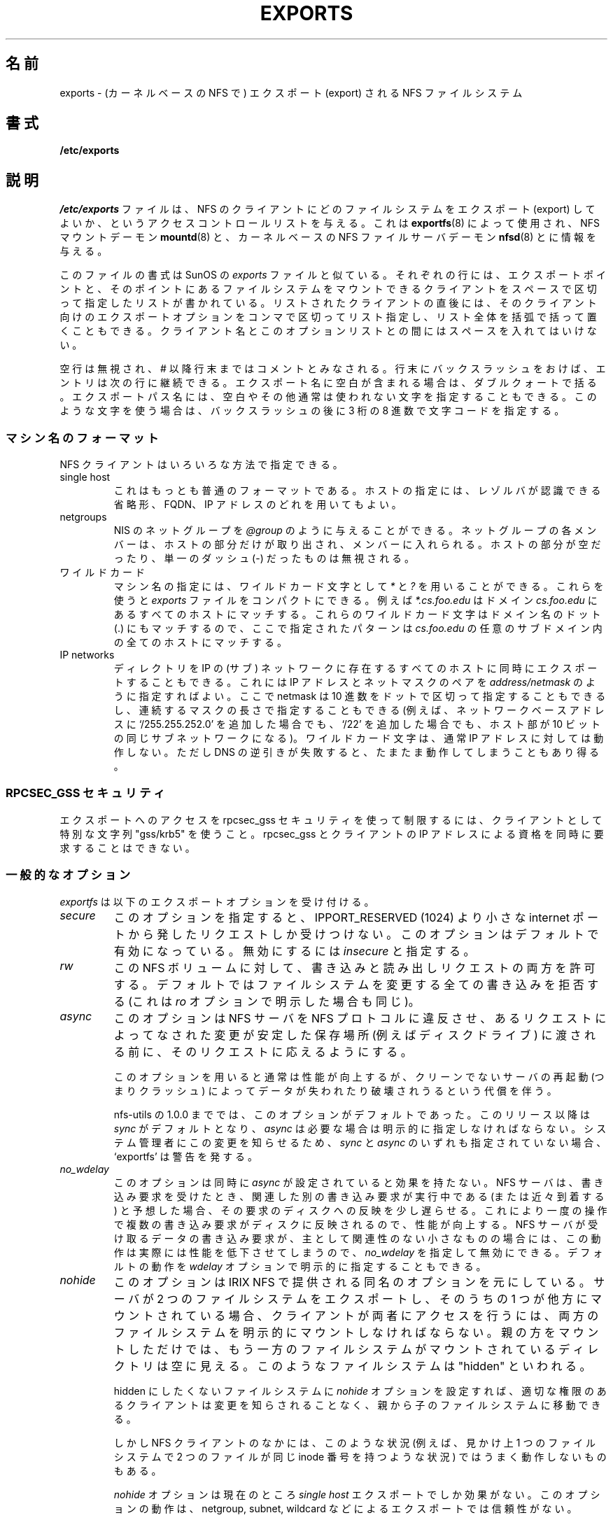 .\" 
.\" Japanese Version Copyright (c) 1997 ISHIOKA Takashi
.\"         all rights reserved.
.\" Translated Mon Sep  8 14:02:18 1997
.\"         by ISHIOKA Takashi
.\" Mon Feb  9 15:16:20 1998: correction
.\" Modified Wed 11 Nov 1998 by NAKANO Takeo <nakano@apm.seikei.ac.jp>
.\" Updated & Modified Sat Jan 12 19:02:55 JST 2002
.\"         by Yuichi SATO <ysato@h4.dion.ne.jp>
.\" Modified Wed 9 Oct 2002 by NAKANO Takeo <nakano@apm.seikei.ac.jp>
.\" Updated & Modified Sun 26 Mar 2006 by Yuichi SATO <ysato444@yahoo.co.jp>
.\"
.TH EXPORTS 5 "28 October 1999"
.UC 5
.\"O .SH NAME
.\"O exports \- NFS file systems being exported (for Kernel based NFS)
.SH 名前
exports \- (カーネルベースの NFS で) エクスポート (export) される NFS ファイルシステム 
.\"O .SH SYNOPSIS
.SH 書式
.B /etc/exports
.\"O .SH DESCRIPTION
.SH 説明
.\"O The file
.\"O .I /etc/exports
.\"O serves as the access control list for file systems which may be
.\"O exported to NFS clients.  It it used by both the NFS mount daemon,
.\"O exported to NFS clients.  It is used by
.\"O .IR exportfs (8)
.\"O to give information to
.\"O .IR mountd (8)
.\"O and to the kernel based NFS file server daemon
.\"O .IR nfsd (8).
.I /etc/exports
ファイルは、
NFS のクライアントにどのファイルシステムをエクスポート (export) してよいか、
というアクセスコントロールリストを与える。
これは
.BR exportfs (8)
によって使用され、NFS マウントデーモン
.BR mountd (8)
と、カーネルベースの NFS ファイルサーバデーモン
.BR nfsd (8)
とに情報を与える。
.PP
.\"O The file format is similar to the SunOS
.\"O .I exports
.\"O file. Each line contains an export point and a whitespace-separated list
.\"O of clients allowed to mount the file system at that point. Each listed
.\"O client may be immediately followed by a parenthesized, comma-separated
.\"O list of export options for that client. No whitespace is permitted
.\"O between a client and its option list.
このファイルの書式は SunOS の
.I exports
ファイルと似ている。
それぞれの行には、エクスポートポイントと、
そのポイントにあるファイルシステムをマウントできるクライアントを
スペースで区切って指定したリストが書かれている。
リストされたクライアントの直後には、
そのクライアント向けのエクスポートオプションをコンマで区切ってリスト指定し、
リスト全体を括弧で括って置くこともできる。
クライアント名とこのオプションリストとの間にはスペースを入れてはいけない。
.PP
.\"O Blank lines are ignored.  A pound sign ("#") introduces a comment to the
.\"O end of the line. Entries may be continued across newlines using a
.\"O backslash. If an export name contains spaces it should be quoted using
.\"O double quotes. You can also specify spaces or other unusual character in
.\"O the export name using a backslash followed by the character code as three
.\"O octal digits.
空行は無視され、# 以降行末まではコメントとみなされる。
行末にバックスラッシュをおけば、エントリは次の行に継続できる。
エクスポート名に空白が含まれる場合は、ダブルクォートで括る。
エクスポートパス名には、
空白やその他通常は使われない文字を指定することもできる。
このような文字を使う場合は、バックスラッシュの後に
3 桁の 8 進数で文字コードを指定する。
.\"O .PP
.\"O .SS Machine Name Formats
.SS マシン名のフォーマット
.\"O NFS clients may be specified in a number of ways:
NFS クライアントはいろいろな方法で指定できる。
.\"O .IP "single host
.IP "single host"
.\"O This is the most common format. You may specify a host either by an
.\"O abbreviated name recognized be the resolver, the fully qualified domain
.\"O name, or an IP address.
これはもっとも普通のフォーマットである。ホストの指定には、
レゾルバが認識できる省略形、FQDN、IP アドレスのどれを用いてもよい。
.\"O .IP "netgroups
.IP "netgroups"
.\"O NIS netgroups may be given as
.\"O .IR @group .
.\"O Only the host part of each
.\"O netgroup members is consider in checking for membership.  Empty host
.\"O parts or those containing a single dash (\-) are ignored.
NIS のネットグループを
.I @group
のように与えることができる。ネットグループの各メンバーは、
ホストの部分だけが取り出され、メンバーに入れられる。
ホストの部分が空だったり、単一のダッシュ (\-) だったものは無視される。
.\"O .IP "wildcards
.IP ワイルドカード
.\"O Machine names may contain the wildcard characters \fI*\fR and \fI?\fR.
.\"O This can be used to make the \fIexports\fR file more compact; for instance,
.\"O \fI*.cs.foo.edu\fR matches all hosts in the domain
.\"O \fIcs.foo.edu\fR.  As these characters also match the dots in a domain
.\"O name, the given pattern will also match all hosts within any subdomain
.\"O of \fIcs.foo.edu\fR.
マシン名の指定には、ワイルドカード文字として \fI*\fP と \fI?\fP を
用いることができる。これらを使うと \fIexports\fR ファイルをコンパクトにできる。
例えば \fI*.cs.foo.edu\fR はドメイン \fIcs.foo.edu\fR にあるすべての
ホストにマッチする。
これらのワイルドカード文字はドメイン名のドット (.) にもマッチするので、
ここで指定されたパターンは \fIcs.foo.edu\fR の任意のサブドメイン内の
全てのホストにマッチする。
.\"O .IP "IP networks
.IP "IP networks"
.\"O You can also export directories to all hosts on an IP (sub-) network
.\"O simultaneously. This is done by specifying an IP address and netmask pair
.\"O as
.\"O .IR address/netmask
.\"O where the netmask can be specified in dotted-decimal format, or as a
.\"O contiguous mask length (for example, either `/255.255.252.0' or `/22' appended
.\"O to the network base address result in identical subnetworks with 10 bits of
.\"O host). Wildcard characters generally do not work on IP addresses, though they
.\"O may work by accident when reverse DNS lookups fail.
ディレクトリを IP の (サブ) ネットワークに存在するすべてのホストに
同時にエクスポートすることもできる。
これには IP アドレスとネットマスクのペアを
.I address/netmask
のように指定すればよい。
ここで netmask は 10 進数をドットで区切って指定することもできるし、
連続するマスクの長さで指定することもできる
(例えば、ネットワークベースアドレスに `/255.255.252.0' を追加した場合でも、
`/22' を追加した場合でも、ホスト部が 10 ビットの同じサブネットワークになる)。
ワイルドカード文字は、通常 IP アドレスに対しては動作しない。
ただし DNS の逆引きが失敗すると、たまたま動作してしまうこともあり得る。
'''.TP
'''.B =public
.\"O '''This is a special ``hostname'' that identifies the given directory name
.\"O '''as the public root directory (see the section on WebNFS in
.\"O '''.BR nfsd (8)
.\"O '''for a discussion of WebNFS and the public root handle). When using this
.\"O '''convention,
.\"O '''.B =public
.\"O '''must be the only entry on this line, and must have no export options
.\"O '''associated with it. Note that this does
.\"O '''.I not
.\"O '''actually export the named directory; you still have to set the exports
.\"O '''options in a separate entry.
''' これは特殊な意味を持つ「ホスト名」で、その前に与えられたディレクトリ
''' が public root ディレクトリであることを示す (WebNFS と
''' public root ハンドルの詳細に関しては
''' .BR nfsd (8)
''' の WebNFS のセクションを参照のこと)。この書式を用いる際には、
''' .B =public
''' がその行での唯一のホスト名エントリでなければならない。また
''' エクスポートオプションを指定してはならない。この指定によって、
''' ディレクトリが実際にエクスポートされるわけでは\fBない\fPことに
''' 注意すること。エクスポートオプションを、
''' これとは別のエントリで指定する必要がある。
'''.PP
.\"O '''The public root path can also be specified by invoking
.\"O '''.I nfsd
.\"O '''with the
.\"O '''.B \-\-public\-root
.\"O '''option. Multiple specifications of a public root will be ignored.
''' public root パスは
''' .I nfsd
''' を
''' .B \-\-public\-root
''' オプションを指定して起動することによっても指定できる。
''' public root の複数指定は無視される。
.\"O .PP
.\"O .SS RPCSEC_GSS security
.SS RPCSEC_GSS セキュリティ
.\"O To restrict access to an export using rpcsec_gss security, use the special
.\"O string "gss/krb5" as the client.  It is not possible to simultaneously require
.\"O rpcsec_gss and to make requirements on the IP address of the client.
エクスポートへのアクセスを rpcsec_gss セキュリティを使って制限するには、
クライアントとして特別な文字列 "gss/krb5" を使うこと。
rpcsec_gss とクライアントの IP アドレスによる資格を
同時に要求することはできない。
.PP
.\"O .SS General Options
.SS 一般的なオプション
.\"O .IR exportfs
.\"O understands the following export options:
.I exportfs
は以下のエクスポートオプションを受け付ける。
.TP
.IR secure "\*d
.\"O This option requires that requests originate on an internet port less
.\"O than IPPORT_RESERVED (1024). This option is on by default. To turn it
.\"O off, specify
.\"O .IR insecure .
このオプションを指定すると、IPPORT_RESERVED (1024) より小さな
internet ポートから発したリクエストしか受けつけない。
このオプションはデフォルトで有効になっている。
無効にするには
.I insecure
と指定する。
.TP
.I rw
.\"O Allow both read and write requests on this NFS volume. The
.\"O default is to disallow any request which changes the filesystem.
.\"O This can also be made explicit by using
.\"O the
.\"O .IR ro " option.
この NFS ボリュームに対して、書き込みと読み出しリクエストの両方を許可する。
デフォルトではファイルシステムを変更する全ての書き込みを拒否する
(これは
.I ro 
オプションで明示した場合も同じ)。
.TP
.I async
.\"O This option allows the NFS server to violate the NFS protocol and
.\"O reply to requests before any changes made by that request have been
.\"O committed to stable storage (e.g. disc drive).
このオプションは NFS サーバを NFS プロトコルに違反させ、
あるリクエストによってなされた変更が安定した保存場所
(例えばディスクドライブ) に渡される前に、
そのリクエストに応えるようにする。

.\"O Using this option usually improves performance, but at the cost that
.\"O an unclean server restart (i.e. a crash) can cause data to be lost or
.\"O corrupted.
このオプションを用いると通常は性能が向上するが、
クリーンでないサーバの再起動 (つまりクラッシュ)
によってデータが失われたり破壊されうるという代償を伴う。

.\"O In releases of nfs-utils upto and including 1.0.0, this option was the
.\"O default.  In this and future releases,
.\"O .I sync
.\"O is the default, and
.\"O .I async
.\"O must be explicit requested if needed.
.\"O To help make system adminstrators aware of this change, 'exportfs'
.\"O will issue a warning if neither
.\"O .I sync
.\"O nor
.\"O .I async
.\"O is specified.
nfs-utils の 1.0.0 まででは、このオプションがデフォルトであった。
このリリース以降は
.I sync
がデフォルトとなり、
.I async
は必要な場合は明示的に指定しなければならない。
システム管理者にこの変更を知らせるため、
.I sync
と
.I async
のいずれも指定されていない場合、`exportfs' は警告を発する。
.TP
.I no_wdelay
.\"O This option has no effect if
.\"O .I async
.\"O is also set.  The NFS server will normally delay committing a write request
.\"O to disc slightly if it suspects that another related write request may be in
.\"O progress or may arrive soon.  
このオプションは同時に
.I async
が設定されていると効果を持たない。
NFS サーバは、書き込み要求を受けたとき、
関連した別の書き込み要求が実行中である (または近々到着する) と予想した場合、
その要求のディスクへの反映を少し遅らせる。
.\"O This allows multiple write requests to
.\"O be committed to disc with the one operation which can improve
.\"O performance.  If an NFS server received mainly small unrelated
.\"O requests, this behaviour could actually reduce performance, so
.\"O .IR no_wdelay
.\"O is available to turn it off.
これにより一度の操作で複数の書き込み要求が
ディスクに反映されるので、性能が向上する。
NFS サーバが受け取るデータの書き込み要求が、
主として関連性のない小さなものの場合には、
この動作は実際には性能を低下させてしまうので、
.I no_wdelay
を指定して無効にできる。
.\"O The default can be explicitly requested with the
.\"O .IR wdelay " option.
デフォルトの動作を
.I wdelay
オプションで明示的に指定することもできる。
.TP
.I nohide
.\"O This option is based on the option of the same name provided in IRIX
.\"O NFS.  Normally, if a server exports two filesystems one of which is
.\"O mounted on the other, then the client will have to mount both
.\"O filesystems explicitly to get access to them.  If it just mounts the
.\"O parent, it will see an empty directory at the place where the other
.\"O filesystem is mounted.  That filesystem is "hidden".
このオプションは IRIX NFS で提供される同名のオプションを元にしている。
サーバが 2 つのファイルシステムをエクスポートし、
そのうちの 1 つが他方にマウントされている場合、
クライアントが両者にアクセスを行うには、
両方のファイルシステムを明示的にマウントしなければならない。
親の方をマウントしただけでは、
もう一方のファイルシステムがマウントされているディレクトリは空に見える。
このようなファイルシステムは "hidden" といわれる。

.\"O Setting the
.\"O .I nohide
.\"O option on a filesystem causes it not to be hidden, and an
.\"O appropriately authorised client will be able to move from the parent to
.\"O that filesystem without noticing the change.
hidden にしたくないファイルシステムに
.I nohide
オプションを設定すれば、
適切な権限のあるクライアントは変更を知らされることなく、
親から子のファイルシステムに移動できる。

.\"O However, some NFS clients do not cope well with this situation as, for
.\"O instance, it is then possible for two files in the one apparent
.\"O filesystem to have the same inode number.
しかし NFS クライアントのなかには、
このような状況 (例えば、見かけ上 1 つのファイルシステムで
2 つのファイルが同じ inode 番号を持つような状況)
ではうまく動作しないものもある。

.\"O The
.\"O .I nohide
.\"O option is currently only effective on
.\"O .I "single host
.\"O exports.  It does not work reliably with netgroup, subnet, or wildcard
.\"O exports. 
.I nohide
オプションは現在のところ
.I "single host"
エクスポートでしか効果がない。
このオプションの動作は、
netgroup, subnet, wildcard
などによるエクスポートでは信頼性がない。

.\"O This option can be very useful in some situations, but it should be
.\"O used with due care, and only after confirming that the client system
.\"O copes with the situation effectively.
このオプションは状況によってはとても便利であるが、よく注意して、
かつクライアントシステムがその状況下で効果的に動作することを確認した後で
使うべきである。

.\"O The option can be explicitly disabled with
.\"O .IR hide .
このオプションは
.I hide 
で明示的に無効にできる。
.TP
.I no_subtree_check
.\"O This option disables subtree checking, which has mild security
.\"O implications, but can improve reliability is some circumstances.
このオプションのサブツリーのチェックを無効にする。
これには簡単なセキュリティの意味もあるが、
環境によっては信頼性を向上させることもできる。

.\"O If a subdirectory of a filesystem is exported, but the whole
.\"O filesystem isn't then whenever a NFS request arrives, the server must
.\"O check not only that the accessed file is in the appropriate filesystem
.\"O (which is easy) but also that it is in the exported tree (which is
.\"O harder). This check is called the
.\"O .IR subtree_check .
ファイルシステムのサブディレクトリがエクスポートされているが、
ファイルシステム全体がエクスポートされていない場合、
NFS リクエストがくると、サーバは対応するファイルシステムに
アクセスされたファイルがあるかをチェックするだけでなく (これは簡単)、
エクスポートされたツリーのなかにあるかもチェックしなければならない
(これは難しい)。
このチェックは
.I subtree_check 
とよばれる。

.\"O In order to perform this check, the server must include some
.\"O information about the location of the file in the "filehandle" that is
.\"O given to the client.  This can cause problems with accessing files that
.\"O are renamed while a client has them open (though in many simple cases
.\"O it will still work).
このチェックを行うには、サーバはクライアントに渡す
「ファイルハンドル」に、ファイルの場所に関する情報を入れなければならない。
こうすると、クライアントがファイルをオープンしている間に、
アクセスしているファイルの名前が変更されると問題が起こる
(ただし多くの簡単なケースでは動作する)。

.\"O subtree checking is also used to make sure that files inside
.\"O directories to which only root has access can only be accessed if the
.\"O filesystem is exported with
.\"O .I no_root_squash
.\"O (see below), even the file itself allows more general access.
サブツリーのチェックは、
ファイルシステムが
.I no_root_squash
(下記参照) でエクスポートされていて、
ファイル自身にはより一般的なアクセス権がある場合に、
root しかアクセスできないディレクトリ内のファイルが
root によってのみアクセスされているかを確認するのにも使える。

.\"O As a general guide, a home directory filesystem, which is normally
.\"O exported at the root and may see lots of file renames, should be
.\"O exported with subtree checking disabled.  A filesystem which is mostly
.\"O readonly, and at least doesn't see many file renames (e.g. /usr or
.\"O /var) and for which subdirectories may be exported, should probably be
.\"O exported with subtree checks enabled.
.\"O 
.\"O exported at the root の意味がよくわからない。
.\"O 
一般的な指針として、ホームディレクトリは
サブツリーのチェックを無効にしてエクスポートすべきである
(通常各ユーザの親ディレクトリのレベルでエクスポートされ、
かつファイル名の変更が多いため)。
大抵は読み込みのみで、ほとんどファイル名の変更が行われない
ファイルシステム (たとえば /usr や /var) で、
それらのサブディレクトリがエクスポートされるような場合には、
サブツリーのチェックを有効にしてエクスポートした方がよいかもしれない。

.\"O The default of having subtree checks enabled, can be explicitly
.\"O requested with
.\"O .IR subtree_check .
サブツリーのチェックを行うデフォルトの動作は、
.I subtree_check
で明示的に指定することもできる。

.TP
.I insecure_locks
.TP
.I no_auth_nlm
.\"O This option (the two names are synonymous) tells the NFS server not to require authentication of
.\"O locking requests (i.e. requests which use the NLM protocol).  Normally
.\"O the NFS server will require a lock request to hold a credential for a
.\"O user who has read access to the file.  With this flag no access checks
.\"O will be performed.
このオプション (2 つのオプション名は同じ意味) を指定すると、
NFS はロック要求 (NLM プロトコルを使った要求)
の際に認証を必要としなくなる。
通常 NFS サーバは、ファイルの読み取りアクセス権限を持つユーザに対し、
信用証明 (credential) を保持するために、ロック要求を必要とする。
このフラグを指定すると、アクセスチェックが行われない。

.\"O Early NFS client implementations did not send credentials with lock
.\"O requests, and many current NFS clients still exist which are based on
.\"O the old implementations.  Use this flag if you find that you can only
.\"O lock files which are world readable.
初期の NFS クライアントの実装ではロック要求の際に信用証明を送らなかったが、
現在でもこのような昔の実装を元にした多くの NFS クライアントが存在する。
全ての人が読み込み可能なファイルのみをロックしたい場合は、
このフラグを使うこと。

.\"O The default behaviour of requiring authentication for NLM requests can
.\"O be explicitly requested with either of the synonymous
.\"O .IR auth_nlm ,
.\"O or
.\"O .IR secure_locks .
NLM 要求の際に認証を求めるデフォルトの動作は、
同じ意味をもつ
.I auth_nlm
または
.I secure_locks
のどちらか (意味は全く同じ) で明示的に指定できる。

'''.TP
'''.I noaccess
.\"O '''This makes everything below the directory inaccessible for the named
.\"O '''client.  This is useful when you want to export a directory hierarchy to
.\"O '''a client, but exclude certain subdirectories. The client's view of a
.\"O '''directory flagged with noaccess is very limited; it is allowed to read
.\"O '''its attributes, and lookup `.' and `..'. These are also the only entries
.\"O '''returned by a readdir.
''' このオプションを付けたクライアントは、そのディレクトリ以下のすべての
''' ファイルに対してアクセスできなくなる。あるディレクトリ階層を
''' クライアントにエクスポートするとき、特定のサブディレクトリを除きたい
''' 場合などに便利である。 noaccess フラグが付いたディレクトリの
''' クライアントからの見え方は、非常に制限されたものとなる。
''' ディレクトリ属性と、 `.' および `..' の閲覧だけが許される。
''' readdir に対して返されるエントリもこの 2 つだけになる。
'''.TP
'''.IR link_relative
.\"O '''Convert absolute symbolic links (where the link contents start with a
.\"O '''slash) into relative links by prepending the necessary number of ../'s
.\"O '''to get from the directory containing the link to the root on the
.\"O '''server.  This has subtle, perhaps questionable, semantics when the file
.\"O '''hierarchy is not mounted at its root.
''' 絶対パス形式のシンボリックリンクを相対パス形式のリンクに変換する
''' (絶対パス形式とは、リンクの内容が "/" で始まるものである)。
''' 変換は次のように行われる。
''' まずリンクが置かれているディレクトリの、サーバのルートからの
''' 深さを取得する。そしてその数だけ '../' を絶対リンクの前に付加する。
''' マウントポイントのルートからの位置が異なる場合、
''' この変換には微妙な (おそらく障害の原因となる) あいまいさが
''' 含まれる可能性がある。
'''.TP
'''.IR link_absolute
.\"O '''Leave all symbolic link as they are. This is the default operation.
''' 全てのシンボリックリンクをそのままにする。 これがデフォルトである。
.\"O 
.TP
.IR mountpoint= path
.TP
.I mp
.\"O This option makes it possible to only export a directory if it has
.\"O successfully been mounted.
.\"O If no path is given (e.g.
.\"O .IR mountpoint " or " mp )
.\"O then the export point must also be a mount point.  If it isn't then
.\"O the export point is not exported.  This allows you to be sure that the
.\"O directory underneath a mountpoint will never be exported by accident
.\"O if, for example, the filesystem failed to mount due to a disc error.
このオプションを使うと、マウントに成功した場合にのみ、
そのディレクトリをエクスポートできる。
パスが指定されない場合 (たとえば
.IR mountpoint " または " mp
の場合)、エクスポートポイントはマウントポイントでなければならない。
そうでなければ、エクスポートポイントはエクスポートされない。
これにより、マウントポイント以下のディレクトリが、
事故によってエクスポートされてしまわないようにすることができる。
ここでいう事故とは、例えばディスクエラーによって
ファイルシステムがマウントに失敗するような場合である。

.\"O If a path is given (e.g.
.\"O .IR mountpoint= "/path or " mp= /path)
.\"O then the nominted path must be a mountpoint for the exportpoint to be
.\"O exported.
.\"Osato: 
.\"Osato: nominted は mounted の間違い？
.\"Osato: ここの訳は全体的に自身なし。
.\"Osato: 
パスが指定される場合 (たとえば
.IR mountpoint= "/path または " mp= /path
の場合)、マウントされるパスは、
エクスポートされるエクスポートポイントに対応する
マウントポイントでなければならない。

.TP
.IR fsid= num
.\"O This option forces the filesystem identification portion of the file
.\"O handle and file attributes used on the wire to be
.\"O .I num
.\"O instead of a number derived from the major and minor number of the
.\"O block device on which the filesystem is mounted.  Any 32 bit number
.\"O can be used, but it must be unique amongst all the exported filesystems.
.\"Osato: 
.\"Osato: filesystem identification porting が
.\"Osato: file handle, file attributes の両方にかかっていると
.\"Osato: 考えて訳しているが、正しいか自身なし。
.\"Osato: on the wire の訳は「通信で使われる」でよいか。
.\"Osato: 
このオプションは、通信で使用されるファイルハンドルとファイル属性の
ファイルシステム識別部として、
ファイルシステムがマウントされているブロックデバイスの
メジャー番号とマイナー番号から導き出された数ではなく、
.I num
を使う。
任意の 32 ビットの数値が使えるが、
エクスポートされるファイルシステム間で一意 (unique) でなければならない。

.\"O This can be useful for NFS failover, to ensure that both servers of
.\"O the failover pair use the same NFS file handles for the shared filesystem
.\"O thus avoiding stale file handles after failover.
これは NFS のフェイルオーバー (failover, 代替引き継ぎ) で役立つ。
フェイルオーバーのペアとなる両方のサーバーが、
共有されるファイルシステムに対して
同じ NFS ファイルハンドルを使うことが保証されるので、
フェイルオーバー後にファイルハンドルが失効するのを避けることができる。

.\"O Some Linux filesystems are not mounted on a block device; exporting
.\"O these via NFS requires the use of the
.\"O .I fsid
.\"O option (although that may still not be enough).
Linux のファイルシステムの中には、
ブロックデバイスにマウントされていないものもある。
これらのファイルシステムを NFS でエクスポートするには、
.I fsid
オプションを使う必要がある (ただし、このオプションはまだ充分ではない)。

.\"O The value  0 has a special meaning when use with NFSv4.  NFSv4 has a
.\"O concept of a root of the overall exported filesystem. The export point
.\"O exported with fsid=0 will be used as this root.
値 0 は NFSv4 で使う場合には特別な意味を持つ。
NFSv4 にはエクスポートされるファイルシステム全体のルートという概念がある。
fsid=0 でエクスポートされたエクスポートポイントは、
このルートとして使用される。

.\"O .SS User ID Mapping
.SS ユーザ ID のマッピング
.PP
.\"O .I nfsd
.\"O bases its access control to files on the server machine on the uid and
.\"O gid provided in each NFS RPC request. The normal behavior a user would
.\"O expect is that she can access her files on the server just as she would
.\"O on a normal file system. This requires that the same uids and gids are
.\"O used on the client and the server machine. This is not always true, nor
.\"O is it always desirable.
サーバマシン上のファイルに対する
.I nfsd
によるアクセスコントロールは、
それぞれの NFS RPC request の際に与えられる uid と gid に基づいている。
ユーザは通常、
サーバ上にある自分のファイルには、それが普通のファイルシステム上に
あるのと同様にアクセス可能であることを期待している。
これにはクライアントとサーバ上で用いられる uid と gid がそれぞれ
同じである必要があるが、
これは常に真であるとは限らず、望ましいとも限らない。
.PP
.\"O Very often, it is not desirable that the root user on a client machine
.\"O is also treated as root when accessing files on the NFS server. To this
.\"O end, uid 0 is normally mapped to a different id: the so-called
.\"O anonymous or
.\"O .I nobody
.\"O uid. This mode of operation (called `root squashing') is the default,
.\"O and can be turned off with
.\"O .IR no_root_squash .
クライアントマシンの root が NFS サーバのファイルにアクセスするとき、
サーバの root として扱われてしまうのは、ほとんどの場合は望ましくない。
このため uid 0 は普通は別の id (anonymous や
.I nobody
uid) にマッピングされる。
この動作は  `root squashing' と呼ばれるが、これがデフォルトである。
.I no_root_squash 
を使えばオフにすることができる。
.PP
.\"O By default,
.\"O '''.I nfsd
.\"O '''tries to obtain the anonymous uid and gid by looking up user
.\"O '''.I nobody
.\"O '''in the password file at startup time. If it isn't found, a uid and gid
.\"O .I exportfs
.\"O chooses a uid and gid
.\"O of -2 (i.e. 65534) for squashed access. These values can also be overridden by
.\"O the
.\"O .IR anonuid " and " anongid
.\"O options.
デフォルトでは、
''' .I nfsd
''' は 
''' 起動時に password ファイル中の
''' .I nobody
''' ユーザを参照して、
''' anonymous の uid と gid を得ようとする。
''' もしそれが見つからない場合には、
.I exportfs
は squash アクセスに -2 (つまり 65534) という uid と gid を用いる。
これらの数値は 
.IR anonuid " と " anongid
オプションによって変更できる。
'''.PP
.\"O '''In addition to this, 
.\"O '''.I nfsd
.\"O '''lets you specify arbitrary uids and gids that should be mapped to user
.\"O '''nobody as well. 
.\"O Finally, you can map all user requests to the
.\"O anonymous uid by specifying the
.\"O .IR all_squash " option.
''' これに加え、
''' .I nfsd
''' によって nobody に割り当てるべき適当な
''' uid と gid とを指定することもできる。
最後に、
.I all_squash 
オプションを指定すれば、
全ての user request を anonymous uid に割り当てることもできる。
'''.PP 
.\"O '''For the benefit of installations where uids differ between different
.\"O '''machines, 
.\"O '''.I nfsd
.\"O '''provides several mechanism to dynamically map server uids to client
.\"O '''uids and vice versa: static mapping files, NIS-based mapping, and
.\"O '''.IR ugidd -based
.\"O '''mapping.
''' マシンごとに uid が異なるような場合への導入を容易にするため、
''' .I nfsd
''' ではサーバの uid をクライアントの uid に (あるいはその逆に) 
''' 動的にマッピングする手法をいくつか提供している。
''' 静的なマッピングファイル、 NIS ベースのマッピング、
''' .I ugidd
''' ベースのマッピング、である。
''' .PP
.\"O '''.IR ugidd -based
.\"O '''mapping is enabled with the 
.\"O '''.I map_daemon
.\"O '''option, and uses the UGID RPC protocol. For this to work, you have to run
.\"O '''the
.\"O '''.IR ugidd (8)
.\"O '''mapping daemon on the client host. It is the least secure of the three methods,
.\"O '''because by running
.\"O '''.IR ugidd ,
.\"O '''everybody can query the client host for a list of valid user names. You
''' .I ugidd
''' ベースのマッピングは
''' .I map_daemon
''' オプションを指定して UGID RPC プロトコルを使えば可能となる。
''' このプロトコルを動かすにはクライアントで
''' .IR ugidd (8)
''' mapping デーモンを動作させる必要がある。
''' これは 3 つある方法の中で、セキュリティ的には最悪である。
''' なぜなら
''' .I ugidd
''' を動作させると、誰でもクライアントに問い合わせて、有効なユーザ名の
''' リストを入手できてしまうからである。
.\"O '''can protect yourself by restricting access to
.\"O '''.I ugidd
.\"O '''to valid hosts only. This can be done by entering the list of valid
.\"O '''hosts into the
.\"O '''.I hosts.allow
.\"O '''or 
.\"O '''.I hosts.deny
.\"O '''file. The service name is
.\"O '''.IR ugidd .
.\"O '''For a description of the file's syntax, please read
.\"O '''.IR hosts_access (5).
''' .I ugidd
''' へのアクセスを特定のホストのみに制限して、身を守ることもできる。
''' これには許可するホストのリストを
''' .I hosts.allow
''' または
''' .I hosts.deny
''' ファイルに記述すればよい。サービス名は
''' .I ugidd
''' である。これらのファイルの文法については、
''' .IR hosts_access (5)
''' を参照してほしい。
'''.PP
.\"O '''Static mapping is enabled by using the
.\"O '''.I map_static
.\"O '''option, which takes a file name as an argument that describes the mapping.
.\"O '''NIS-based mapping queries the client's NIS server to obtain a mapping from
.\"O '''user and group names on the server host to user and group names on the
.\"O '''client.
''' 静的なマッピングは
''' .I map_static
''' オプションによって動作させることができる。このオプションは、マッピングを
''' 記述したファイルの名前を引数にとる。
''' NIS ベースのマッピングは、クライアントの NIS サーバに問い合わせて、
''' サーバのユーザ名・グループ名からクライアントのユーザ名・グループ名への
''' マッピング情報を入手する。
.PP
.\"O Here's the complete list of mapping options:
以下にマッピングオプションの完全なリストをあげる:
.TP
.I root_squash
.\"O Map requests from uid/gid 0 to the anonymous uid/gid. Note that this does
.\"O not apply to any other uids that might be equally sensitive, such as user
.\"O .IR bin .
uid/gid が 0 のリクエストを annonymous uid/gid にマッピングする。
このオプションは、 root 以外の uid には適用されない。他にも
注意すべき uid は存在する (例えば
.I bin 
など) ので、注意する必要がある。
.TP
.I no_root_squash
.\"O Turn off root squashing. This option is mainly useful for diskless clients.
root squashing を無効にする。
このオプションは主にディスクレスクライアントにとって便利である。
'''.TP
'''.IR squash_uids " and " squash_gids
.\"O '''This option specifies a list of uids or gids that should be subject to
.\"O '''anonymous mapping. A valid list of ids looks like this:
''' このオプションは、annonymous にマッピングされる uid  や gid のリストを
''' 明示するためのものである。 id のリストとしては以下のような指定が有効で
''' ある:
'''.IP
'''.IR squash_uids=0-15,20,25-50
'''.IP
.\"O '''Usually, your squash lists will look a lot simpler.
''' 通常の squash リストはもっとずっと簡単なものになるだろうが。
.TP
.I all_squash
.\"O Map all uids and gids to the anonymous user. Useful for NFS-exported
.\"O public FTP directories, news spool directories, etc. The opposite option
.\"O is 
.\"O .IR no_all_squash ,
.\"O which is the default setting.
全ての uid とgid を anonymous にマッピングする。
これは NFS エクスポートされた公開 FTP ディレクトリや、
news のスプールディレクトリ等に便利である。
これと逆のオプションは
.I no_all_squash 
であり、こちらがデフォルトになっている。
'''.TP
'''.IR map_daemon
.\"O '''This option turns on dynamic uid/gid mapping. Each uid in an NFS request
.\"O '''will be translated to the equivalent server uid, and each uid in an
.\"O '''NFS reply will be mapped the other way round. This option requires that
.\"O '''.IR rpc.ugidd (8)
.\"O '''runs on the client host. The default setting is
.\"O '''.IR map_identity ,
.\"O '''which leaves all uids untouched. The normal squash options apply regardless
.\"O '''of whether dynamic mapping is requested or not.
''' このオプションは 動的な uid/gid のマッピングを有効にする。
''' NFS request 中のそれぞれの uid はサーバ上の対応する uid に変換され、
''' NFS reply 中の uid はそれぞれ逆に変換される。
''' このオプションを用いるには、クライアントホストで
''' .BR rpc.ugidd (8)
''' が動作していることが必要である。
''' デフォルトでは、全ての uid を変えない
''' .IR map_identity 
''' となっている。
''' 普通の squash オプションは、動的なマッピングか否かを気にすることなく
''' 適用できる。
''' .TP
''' .IR map_static
.\"O '''This option enables static mapping. It specifies the name of the file
.\"O '''that describes the uid/gid mapping, e.g.
''' このオプションを指定すると静的なマッピングが可能となる。
''' uid/gid マッピングが記述されたファイル名を以下のように指定する。
'''.IP
'''.IR map_static=/etc/nfs/foobar.map
'''.IP
.\"O '''The file's format looks like this
''' ファイルのフォーマットは以下のようなものである。
'''.IP
'''.nf
'''.ta +3i
'''# Mapping for client foobar:
'''#    remote     local
'''uid  0-99       -       # squash these
'''uid  100-500    1000    # map 100-500 to 1000-1400
'''gid  0-49       -       # squash these
'''gid  50-100     700     # map 50-100 to 700-750
'''.fi
'''.TP
'''.IR map_nis
.\"O '''This option enables NIS-based uid/gid mapping. For instance, when
.\"O '''the server encounters the uid 123 on the server, it will obtain the
.\"O '''login name associated with it, and contact the NFS client's NIS server
.\"O '''to obtain the uid the client associates with the name.
''' このオプションを指定すると NIS ベースの uid/gid マッピングが可能となる。
''' 例えば、サーバが uid 123 の指定を受けると、サーバはまずその uid に
''' 対応するローカルのログイン名を調べる。次に NFS クライアントの NIS サーバに
''' 接続して、そのログイン名に対応する uid を取得する。
'''.IP
.\"O '''In order to do this, the NFS server must know the client's NIS domain.
.\"O '''This is specified as an argument to the
.\"O '''.I map_nis
.\"O '''options, e.g.
''' これを行うには、 NFS サーバがクライアントの NIS ドメインを
''' 知っていなければならない。このドメインは
''' .I map_nis
''' オプションの引数として以下のように指定する。
'''.IP
'''.I map_nis=foo.com
'''.IP
.\"O '''Note that it may not be sufficient to simply specify the NIS domain
.\"O '''here; you may have to take additional actions before
.\"O '''.I nfsd
.\"O '''is actually able to contact the server. If your distribution uses
.\"O '''the NYS library, you can specify one or more NIS servers for the
.\"O '''client's domain in
.\"O '''.IR /etc/yp.conf .
''' ただここに NIS ドメインを記述するだけでは、通常は充分ではない。
''' .I nfsd
''' が NIS サーバにコンタクトできるようにするには、他の作業が必要と
''' なるだろう。利用しているディストリビューションが NYS ライブラリを
''' 使っている場合は、クライアントのドメインのサーバを
''' .I /etc/yp.conf
''' に一つ以上指定する必要があるだろう。
.\"O '''If you are using a different NIS library, you may have to obtain a
.\"O '''special
.\"O '''.IR ypbind (8)
.\"O '''daemon that can be configured via
.\"O '''.IR yp.conf .
''' 他の NIS ライブラリを用いている場合には、
''' .I yp.conf
''' によって設定できるような、特殊な
''' .IR ypbind (8)
''' を入手する必要があるかもしれない。
.TP
.\"O .IR anonuid " and " anongid
.IR anonuid " および " anongid
.\"O These options explicitly set the uid and gid of the anonymous account.
.\"O This option is primarily useful for PC/NFS clients, where you might want
.\"O all requests appear to be from one user. As an example, consider the
.\"O export entry for
.\"O .B /home/joe
.\"O in the example section below, which maps all requests to uid 150 (which
.\"O is supposedly that of user joe).
これらのオプションは anonymous アカウントの uid と gid を明示的にセット
する。これは、全てのリクエストが一人のユーザからになるような
PC/NFS clients にとって主に有効である。
例えば、
以下の「例」のセクションでの
.I /home/joe
なるエクスポートエントリを見てほしい。
この例では、(joe からのものであると思われる) 全てのリクエストが uid 150 に
マッピングされる。 
.IP
.\"O .SH EXAMPLE
.SH 例
.PP
.nf
.ta +3i
# sample /etc/exports file
/               master(rw) trusty(rw,no_root_squash)
/projects       proj*.local.domain(rw)
/usr            *.local.domain(ro) @trusted(rw)
/home/joe       pc001(rw,all_squash,anonuid=150,anongid=100)
/pub            (ro,insecure,all_squash)
'''/pub/private    (noaccess)
.fi
.PP
.\"O The first line exports the entire filesystem to machines master and trusty.
.\"O In addition to write access, all uid squashing is turned off for host
.\"O trusty. The second and third entry show examples for wildcard hostnames
.\"O and netgroups (this is the entry `@trusted'). The fourth line shows the
.\"O entry for the PC/NFS client discussed above. Line 5 exports the
.\"O public FTP directory to every host in the world, executing all requests
.\"O under the nobody account. The
.\"O .I insecure 
.\"O option in this entry also allows clients with NFS implementations that
.\"O don't use a reserved port for NFS. 
.\"O '''The last line denies all NFS clients
.\"O '''access to the private directory.
1 行目は、 master と trusty に対してすべてのファイルシステムの
マウント許可を出している。
書き込みの許可に加え、さらに trusty に対しては、すべての uid squashing 
も無効にしている。
2 行目と 3 行目は、ホスト名へのワイルドカードの利用と、ネットグループ
(@trusted のエントリ) の例である。
4 行目は、上で述べた PC/NFS クライアント用エントリの例である。
5 行目は、公開 FTP ディレクトリを世界中の全てのホストにエクスポートしている。
すべてのリクエストは nobody アカウントで実行される。
またこのエントリ中の
.I insecure 
オプションによって、 NFS 用 port を使わないように実装された NFS
クライアントからのアクセスも許可している。
''' 最後の行では、 private ディレクトリへのアクセスをすべての
''' クライアントに対して拒否するようにしている。
.\"O '''.SH CAVEATS
''' .SH 警告
.\"O '''Unlike other NFS server implementations, this
.\"O '''.I nfsd
.\"O '''allows you to export both a directory and a subdirectory thereof to
.\"O '''the same host, for instance 
.\"O '''.IR /usr " and " /usr/X11R6 .
''' 他の NFS サーバの実装と違い、
''' この
''' .B nfsd
''' では、例えば
''' .IR /usr " と " /usr/X11R6 
''' のように、あるディレクトリとそのサブディレクトリとの両方を
''' 同じホストにエクスポートすることができる。 
.\"O '''In this case, the mount options of the most specific entry apply. For
.\"O '''instance, when a user on the client host accesses a file in 
.\"O '''.IR /usr/X11R6 ,
.\"O '''the mount options given in the 
.\"O '''.I /usr/X11R6 
.\"O '''entry apply. This is also true when the latter is a wildcard or netgroup
.\"O '''entry.
''' この場合、特定の度合がもっとも高いエントリのマウントオプションが適用される。
''' 例えばクライアントホスト上のユーザが
''' .IR /usr/X11R6 
''' のファイルにアクセスする場合は、
''' .I /usr/X11R6 
''' のエントリであたえられた マウントオプションが適用される。
''' これはエントリのホスト指定がワイルドカード(wildcard) もしくは netgroup 
''' の場合でも真である。
.\"O .SH FILES
.SH ファイル
/etc/exports
.\"O '''.SH DIAGNOSTICS
''' .SH 返り値
.\"O '''An error parsing the file is reported using syslogd(8) as level NOTICE from
.\"O '''a DAEMON whenever nfsd(8) or mountd(8) is started up.  Any unknown
.\"O '''host is reported at that time, but often not all hosts are not yet known
.\"O '''to named(8) at boot time, thus as hosts are found they are reported
.\"O '''with the same syslogd(8) parameters.
''' .BR nfsd (8)
''' か
''' .BR mountd (8)
''' が起動していれば、
''' ファイルの解釈中のエラーは常に
''' .BR syslogd (8)
''' を用いて報告される。
''' DAEMON からの NOTICE レベルとなる。
''' そのとき、未知のホスト全てが報告される。しかし起動時には
''' .BR named (8)
''' が全てのホストを知らない場合もありうる。
''' したがってホストが見つかるたびに、それらは
''' .BR syslogd (8)
''' に、同じパラメータで報告される。
